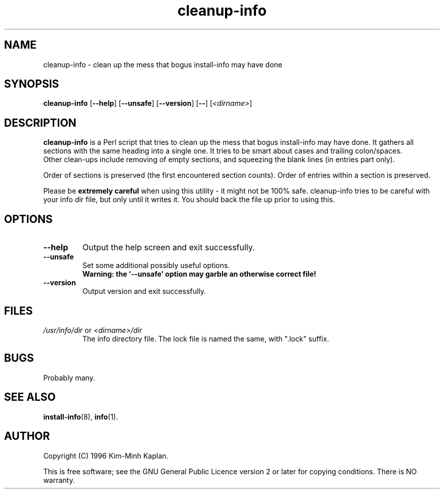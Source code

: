 .TH cleanup\-info 8 "2006-02-28" "Debian Project" "dpkg utilities"
.SH NAME
cleanup\-info - clean up the mess that bogus install-info may have done
.
.SH SYNOPSIS
.B cleanup\-info
[\fB\-\-help\fP] [\fB\-\-unsafe\fP] [\fB\-\-version\fP] [\fB\-\-\fP]
[\fI<dirname>\fP]
.
.SH DESCRIPTION
.B cleanup\-info
is a Perl script that tries to clean up the mess that bogus install\-info may
have done. It gathers all sections with the same heading into a single one.
It tries to be smart about cases and trailing colon/spaces.
.br
Other clean-ups include removing of empty sections, and squeezing the blank
lines (in entries part only).
.sp
Order of sections is preserved (the first encountered section counts).
Order of entries within a section is preserved.
.sp
Please be \fBextremely careful\fP when using this utility - it might
not be 100% safe. cleanup\-info tries to be careful with your info dir
file, but only until it writes it. You should back the file up prior
to using this.
.
.SH OPTIONS
.TP
.B \-\-help
Output the help screen and exit successfully.
.TP
.B \-\-unsafe
Set some additional possibly useful options.
.br
.B "Warning: the `\-\-unsafe' option may garble an otherwise correct file!"
.TP
.B \-\-version
Output version and exit successfully.
.
.SH FILES
.TP
.IR /usr/info/dir " or " <dirname>/dir
The info directory file. The lock file is named the same, with ".lock" suffix.
.
.SH BUGS
Probably many.
.
.SH SEE ALSO
.BR install\-info (8),
.BR info (1).
.SH AUTHOR
Copyright (C) 1996 Kim-Minh Kaplan.
.sp
This is free software; see the GNU General Public Licence
version 2 or later for copying conditions. There is NO warranty.
